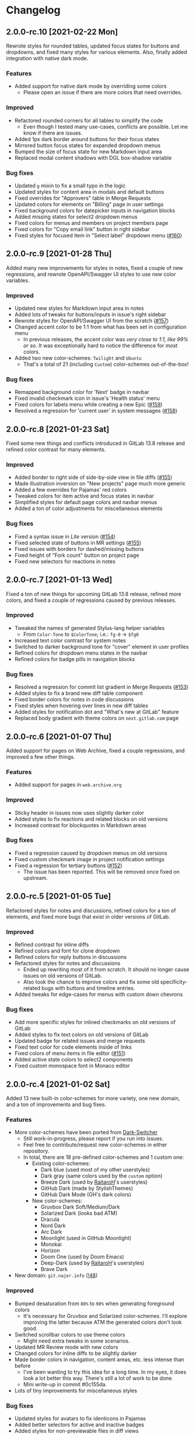 #+STARTUP: nofold

* Changelog
** 2.0.0-rc.10 [2021-02-22 Mon]
Rewrote styles for rounded tables, updated focus states for buttons and
dropdowns, and fixed many styles for various elements. Also, finally added
integration with native dark mode.

*** Features
- Added support for native dark mode by overriding some colors
  + Please open an issue if there are more colors that need overrides.

*** Improved
- Refactored rounded corners for all tables to simplify the code
  + Even though I tested many use-cases, conflicts are possible. Let me know if
    there are issues.
- Added 1px dark border around buttons for their focus states
- Mirrored button focus states for expanded dropdown menus
- Bumped the size of focus state for new Markdown input area
- Replaced modal content shadows with DGL box-shadow variable

*** Bug fixes
- Updated =g= mixin to fix a small typo in the logic
- Updated styles for content area in modals and default buttons
- Fixed overrides for "Approvers" table in Merge Requests
- Updated colors for elements on "Billing" page in user settings
- Fixed background colors for datepicker inputs in navigation blocks
- Added missing states for select2 dropdown menus
- Fixed colors for menus and members on project members page
- Fixed colors for "Copy email link" button in right sidebar
- Fixed styles for focused item in "Select label" dropdown menu ([[https://gitlab.com/vednoc/dark-gitlab/-/issues/160][#160]])

** 2.0.0-rc.9 [2021-01-28 Thu]
Added many new improvements for styles in notes, fixed a couple of new regressions,
and rewrote OpenAPI/Swagger UI styles to use new color variables.

*** Improved
- Updated new styles for Markdown input area in notes
- Added lots of tweaks for buttons/inputs in issue's right sidebar
- Rewrote styles for OpenAPI/Swagger UI from the scratch ([[https://gitlab.com/vednoc/dark-gitlab/-/issues/157][#157]])
- Changed accent color to be 1:1 from what has been set in configuration menu
  + In previous releases, the accent color was /very close to 1:1, like 99% or
    so/. It was exceptionally hard to notice the difference for /most/ colors.
- Added two new color-schemes: =Twilight= and =Ubuntu=
  + That's a total of 21 (including =Custom=) color-schemes out-of-the-box!

*** Bug fixes
- Remapped background color for 'Next' badge in navbar
- Fixed invalid checkmark icon in issue's 'Health status' menu
- Fixed colors for labels menu while creating a new Epic ([[https://gitlab.com/vednoc/dark-gitlab/-/issues/159][#159]])
- Resolved a regression for 'current user' in system messages ([[https://gitlab.com/vednoc/dark-gitlab/-/issues/158][#158]])

** 2.0.0-rc.8 [2021-01-23 Sat]
Fixed some new things and conflicts introduced in GitLab 13.8 release and
refined color contrast for many elements.

*** Improved
- Added border to right side of side-by-side view in file diffs ([[https://gitlab.com/vednoc/dark-gitlab/-/issues/155][#155]])
- Made illustration inversion on "New projects" page much more generic
- Added a few overrides for Pajamas' red colors
- Tweaked colors for item active and focus states in navbar
- Simplified styles for default page colors and navbar menus
- Added a ton of color adjustments for miscellaneous elements

*** Bug fixes
- Fixed a syntax issue in /Lite/ version ([[https://gitlab.com/vednoc/dark-gitlab/-/issues/154][#154]])
- Fixed selected state of buttons in MR settings ([[https://gitlab.com/vednoc/dark-gitlab/-/issues/155][#155]])
- Fixed issues with borders for dashed/missing buttons
- Fixed height of "Fork count" button on project page
- Fixed new selectors for reactions in notes

** 2.0.0-rc.7 [2021-01-13 Wed]
Fixed a ton of new things for upcoming GitLab 13.8 release, refined more colors,
and fixed a couple of regressions caused by previous releases.

*** Improved
- Tweaked the names of generated Stylus-lang helper variables
  - From ~Color-Tone~ to ~$ColorTone~; i.e.: ~fg-0~ -> ~$fg0~
- Increased text color contrast for system notes
- Switched to darker background tone for "cover" element in user profiles
- Refined colors for dropdown menu states in the navbar
- Refined colors for badge pills in navigation blocks

*** Bug fixes
- Resolved a regression for commit list gradient in Merge Requests ([[https://gitlab.com/vednoc/dark-gitlab/-/issues/153][#153]])
- Added styles to fix a brand new diff table component 
- Fixed border colors for notes in code discussions
- Fixed styles when hovering over lines in new diff tables
- Added styles for notification dot and "What's new at GitLab" feature
- Replaced body gradient with theme colors on ~next.gitlab.com~ page

** 2.0.0-rc.6 [2021-01-07 Thu]
Added support for pages on Web Archive, fixed a couple regressions, and improved
a few other things.

*** Features
- Added support for pages in ~web.archive.org~

*** Improved
- Sticky header in issues now uses slightly darker color
- Added styles to fix reactions and related blocks on old versions
- Increased contrast for blockquotes in Markdown areas

*** Bug fixes
- Fixed a regression caused by dropdown menus on old versions
- Fixed custom checkmark image in project notification settings
- Fixed a regression for tertiary buttons ([[https://gitlab.com/vednoc/dark-gitlab/-/issues/152][#152]])
  + The issue has been reported. This will be removed once fixed on upstream.

** 2.0.0-rc.5 [2021-01-05 Tue]
Refactored styles for notes and discussions, refined colors for a ton of
elements, and fixed more bugs that exist in older versions of GitLab.

*** Improved
- Refined contrast for inline diffs
- Refined colors and font for clone dropdown
- Refined colors for reply buttons in discussions
- Refactored styles for notes and discussions
  + Ended up rewriting most of it from scratch. It should no longer cause issues
    on old versions of GitLab.
  + Also took the chance to improve colors and fix some old specificity-related
    bugs with buttons and timeline entries.
- Added tweaks for edge-cases for menus with custom down chevrons

*** Bug fixes
- Add more specific styles for inlined checkmarks on old versions of GitLab
- Added styles to fix text colors on old versions of GitLab
- Updated badge for related issues and merge requests
- Fixed text color for code elements inside of links
- Fixed colors of menu items in file editor ([[https://gitlab.com/vednoc/dark-gitlab/-/issues/151][#151]])
- Added active state colors to select2 components
- Fixed custom monospace font in Monaco editor

** 2.0.0-rc.4 [2021-01-02 Sat]
Added 13 new built-in color-schemes for more variety, one new domain, and a ton
of improvements and bug fixes.

*** Features
- More color-schemes have been ported from [[https://gitlab.com/vednoc/dark-switcher][Dark-Switcher]]
  + Still work-in-progress, please report if you run into issues.
  + Feel free to contribute/request new color-schemes in either repository.
  + In total, there are 18 pre-defined color-schemes and 1 custom one:
    - Existing color-schemes:
      + Dark blue (used most of my other userstyles)
      + Dark gray (same colors used by the =custom= option)
      + Breeze Dark (used by [[https://gitlab.com/RaitaroH][RaitaroH]]'s userstyles)
      + GitHub Dark (made by StylishThemes)
      + GitHub Dark Mode (GH's dark colors)
    - New color-schemes:
      + Gruvbox Dark Soft/Medium/Dark
      + Solarized Dark (looks bad ATM)
      + Dracula
      + Nord Dark
      + Arc Dark
      + Moonlight (used in GitHub Moonlight)
      + Monokai
      + Horizon
      + Doom One (used by Doom Emacs)
      + Deep-Dark (used by [[https://gitlab.com/RaitaroH][RaitaroH]]'s userstyles)
      + Brave Dark
- New domain: ~git.najer.info~ ([[https://gitlab.com/vednoc/dark-gitlab/-/merge_requests/48][!48]])

*** Improved
- Bumped desaturation from ~80%~ to ~90%~ when generating foreground colors
  + It's necessary for Gruvbox and Solarized color-schemes. I'll explore
    improving the latter because ATM the generated colors don't look good.
- Switched scrollbar colors to use theme colors
  + Might need extra tweaks in some scenarios.
- Updated MR Review mode with new colors
- Changed colors for inline diffs to be slightly darker
- Made border colors in navigation, content areas, etc. less intense than before
  + I've been wanting to try this idea for a long time. In my eyes, it does look
    a lot better this way. There's still a lot of work to be done.
  + Mini write-up in commit #0c155da.
- Lots of tiny improvements for miscellaneous styles

*** Bug fixes
- Updated styles for avatars to fix identicons in Pajamas
- Added better selectors for active and inactive badges
- Added styles for non-previewable files in diff views
- Added styles to fix unstyled image discussions
- Added styles for new "reply" button in notes
- Added borders to page history table in wikis

** 2.0.0-rc.3 [2020-12-29 Tue]
Refactored left sidebar, and made a ton of tiny tweaks for colors.

*** Improved
- Rewritten left sidebar is now more correct and uses new colors
- Added custom "chevron down" icon for arrows in select2 component
- Switched to slightly lighter tones for active notes and reactions
- Switched to slightly darker tones of colors for alerts
  + Previous colors made buttons blend in.

*** Fixed
- Added styles to fix flashing of browser-default select elements
- Updated incorrect ported styles for disabled select2 elements
- Added tweaks for plaintext/accept input elements
- Added styles for new breadcrumbs from Pajamas
- Inverted images on "Create new project" pages
- Added a couple of tweaks for dropdown items
- Tweaked borders for CI tables on jobs page

** 2.0.0-rc.2 [2020-12-27 Sun]
Added two new options to adjust syntax colors to replace the old one, fixed some
bugs to improve consistency, and refactored/removed some unused code.

*** Added
- Split "adjust syntax colors" into two options ([[https://gitlab.com/vednoc/dark-gitlab/-/issues/150][#150]])
  + You can now adjust saturation and lightness separately.
  + For a more detailed write-up and explanation, see #2f944058.

*** Improved
- Added better colors for radio and checkbox inputs
- Switched to a lighter colors for highlighted lines

*** Fixed
- Added styles for trigger build variables ([[https://gitlab.com/vednoc/dark-gitlab/-/issues/146][#146]])
- Updated margins for contributions list on profile page
- Updated colors for inline-diffs in =.patch= files
- Added better colors to buttons on login page
- Added quite a few overrides for text colors

** 2.0.0-rc.1 [2020-12-24 Thu]
This is a big release, with a lot of additions and some breaking changes. It
consists of around [[https://gitlab.com/vednoc/dark-gitlab/-/compare/1.6.3...2.0.0-rc.1][140 commits]], which you can see more in depth on compare page.

The primary goal was to refactor styles for major components and make it as
/simple/ as possible, not /simpler/. Another goal of mine was to make things more
maintainable, so that others can get started much more easily than before.

Most importantly, for me at least, was to make things as /consistent/ as possible,
both about the look of Dark-GitLab and the code that powers it.

*** Added
- Ported *procedural color generator* from my other userstyles
  + This release of Dark-GitLab is the first one to ship the latest iteration.
  + You can set your own base =background=, =foreground=, and =accent= colors, or
    choose from a few built-in color-schemes. More colors will be added.
  + Additionally, you can also tweak the intensity of generated syntax colors.
- An option to disable styles for Monaco Editor
- An option to disable styles for IDE area
- An option to enable compact pipelines
  + Disabled by default because of /random/ glitches in GitLab's UI due to how
    jobs area is calculated and rendered.
  + In my current environment, it works great with my hack/workaround.
  + This feature was contributed by [[https://gitlab.com/Preisschild][Florian Ströger]] in last few releases.

*** Removed
- All options for color customization (except shadow and inverse color) are
  removed in favor of aforementioned procedural color generator.
  - Currently, the v3 of color generator doesn't support light mode colors, but
    in one of the next releases that is likely going to be added.

*** Improved
- Buttons have been through a major rewrite
  + All buttons are now consistent. Yes, /all/ of them.
- Labels have also received a major rewrite
  + Similar story to buttons, now much more consistent and usable in dark mode.
- Dropdowns have been rewritten as well
  + Far less buggy than before, given how bad things got over time.
- Added vastly better colors in commit/inline diffs, and merge conflict areas
- Updated colors for alerts, cards, icons, badges, labels, diffs, and more
- Updated and simplified a ton styles for notes, pipelines, sidebars, forms,
  navbar, graphs, avatars, projects/groups, editors, calendars, etc
- Project languages bar now looks better than before ([[https://gitlab.com/vednoc/dark-gitlab/-/issues/149][#149]])

*** Fixed
- Added styles to fix instances running old/ancient GitLab releases ([[https://gitlab.com/vednoc/dark-gitlab/-/issues/133][#133]], [[https://gitlab.com/vednoc/dark-gitlab/-/issues/134][#134]])
- Added styles to fix "Recent Activity" in groups ([[https://gitlab.com/vednoc/dark-gitlab/-/issues/143][#143]])
- Updated styles to fix "Create new project" page ([[https://gitlab.com/vednoc/dark-gitlab/-/issues/144][#144]])
- Updated styles to fix various screen sizes in boards ([[https://gitlab.com/vednoc/dark-gitlab/-/issues/145][#145]])
- Added styles to fix colors for new incidents ([[https://gitlab.com/vednoc/dark-gitlab/-/issues/148][#148]])
- Updated styles for a ton of misc elements

** 1.6.3 [2020-11-05 Thu]
Small patch release to fix a few things for jobs in pipelines, and font used in
GFM commits and commit ranges.

*** Fixed
- Updated styles for text truncating of jobs names in pipelines ([[https://gitlab.com/vednoc/dark-gitlab/-/merge_requests/47][!47]])
  + Also added a workaround for glitchy behavior in [[https://gitlab.com/vednoc/dark-gitlab/-/commit/6f66369aeb1b6f6167766a3bbd0016d14c643a60][#6f66369a]].
  + Might be bundled into a "compact pipelines" option in next minor release.
- GFM commits and commit ranges now use custom monospace font

** 1.6.2 [2020-11-03 Tue]
Small patch release to fix a few unstyled elements and a variable conflict.

*** Fixed
- Added styles for applications in Kubernetes clusters ([[https://gitlab.com/vednoc/dark-gitlab/-/issues/142][#142]])
- Updated styles for hover event for build jobs in pipelines
- Renamed =v= variable for =bpoints= to escape a conflict with =v= mixin

** 1.6.1 [2020-10-27 Tue]
Small patch release to fix styles for a couple of unstyled areas.

*** Fixed
- Added a new selector for titles of cards ([[https://gitlab.com/vednoc/dark-gitlab/-/issues/140][#140]])
- Added a temporary fix for 'DevOps Score' page ([[https://gitlab.com/vednoc/dark-gitlab/-/issues/141][#141]])
- Remapped another obscure and possibly obsolete color utility class

** 1.6.0 [2020-10-25 Sun]
Adding support for =(prefers-color-scheme: dark)= and refactoring old CSS literals
for inputs and up/down arrows to Stylus-lang.

*** Added
- A new option to interop with =(prefers-color-scheme: dark)= media query ([[https://gitlab.com/vednoc/dark-gitlab/-/issues/87][#87]])
  + Disabled by default, and only available in the ~wa.user.styl~ version.
  + It will turn dark mode on or off depending on your system's theme.

*** Improved
- Added vertical whitespace between multiple rows of badges in project header
- Refactored logic for radio/checkbox inputs and ↑/↓ arrows to Stylus-lang

** 1.5.8 [2020-10-24 Sat]
Adding new domains and tweaking missing/static buttons.

*** Added
- Lots of new domains ([[https://gitlab.com/vednoc/dark-gitlab/-/merge_requests/45][!45]], [[https://gitlab.com/vednoc/dark-gitlab/-/merge_requests/46][!46]])

*** Improved
- Switched to darker text color for missing/static buttons

** 1.5.7 [2020-10-23 Fri]
Updating styles to fix changes introduced in GitLab =13.5= release.

*** Fixed
- Inverted default GitHub logo on sign in page ([[https://gitlab.com/vednoc/dark-gitlab/-/issues/138][#138]], [[https://gitlab.com/vednoc/dark-gitlab/-/merge_requests/44][!44]])
- Added new colors for milestone/prioritized labels ([[https://gitlab.com/vednoc/dark-gitlab/-/issues/139][#139]], [[https://gitlab.com/vednoc/dark-gitlab/-/issues/137][#137]])
- Added styles for 'Authorize an application' modal in user settings
- Added styles for 'Requirements' page and fixed bugs in that area

*** Improved
- Increased the consistency of colors for inputs in settings area
- Remapped more colors from utility classes

** 1.5.6 [2020-10-15 Thu]
Minor release to fix a couple of bugs.

*** Fixed
- Added styles for Kubernetes cluster list ([[https://gitlab.com/vednoc/dark-gitlab/-/merge_requests/43][!43]])
- Removed border/background from transparent buttons in file diff titles

** 1.5.5 [2020-10-14 Wed]
Fixing a few unstyled areas in issues and boards, as well as recent additions to
lables in issues.

*** Improved
- Tweaked dark overlay and added styles for close buttons to labels

*** Fixed
- Added styles for 'Manual' sorting mode in issues ([[https://gitlab.com/vednoc/dark-gitlab/-/issues/136][#136]])
- Added styles for 'Add issues' modal in Issue Boards

** 1.5.4 [2020-10-10 Sat]
Fixing a regression introduced in the previous update.

*** Fixed
- Removed an extra selector for toolbar buttons in file viewer

** 1.5.3 [2020-10-08 Thu]
Fixing recently introduced changes for the upcoming =13.5= release.

*** Fixed
- Added reset styles for Bootstrap stacked tables ([[https://gitlab.com/vednoc/dark-gitlab/-/merge_requests/41][!41]])
- Added resets for new buttons introduced in Pajamas
- Added tweaks for new badge styles in Issue Boards

** 1.5.2 [2020-10-05 Mon]
Small patch release to fix things in Merge Requests.

*** Fixed
- Added colors for CI widget and new CI status icons ([[https://gitlab.com/vednoc/dark-gitlab/-/issues/135][#135]])
- Added styles for deployment and linked downstream pipeline

** 1.5.1 [2020-10-01 Thu]
Small patch release to fix things in pipelines and jobs.

*** Fixed
- Updated specificity for jobs's full text tweaks in pipelines
- Updated colors for CI status icons so that they inherit CI badge colors

** 1.5.0 [2020-09-25 Fri]
Updated styles to latest GitLab =13.4= release.

*** Improved
- Long job names in pipelines are no longer truncated ([[https://gitlab.com/vednoc/dark-gitlab/-/merge_requests/40][!40]])
- GitLab links and transparent buttons should be more consistent
- Added better colors for GitHub-Dark color-scheme

*** Fixed
- Inverted icon color for Gitpod/IDE dropdown menu
- Added new styles for 'usage quota' page in account settings
- Added background color to fallback/broken avatar identicons
- Increased specificity and =fill= color for red/green SVG icons
- Disabled custom Dark-GitLab announcements on user profiles
  - I had it disabled in my configuration menu all this time. :v

** 1.4.4 [2020-09-16 Wed]
Small maintenance update.

*** Fixed
- Some down-arrow icons in the navbar were having different sizes
- There was a conflict with 'add a comment' button in commit diffs
- New button styles were interferring with reply buttons in notes

** 1.4.3 [2020-08-07 Fri]
Added a few more more instances to domain list.

*** Improved
- Added LIGO instances to domain list ([[https://gitlab.com/vednoc/dark-gitlab/-/merge_requests/39][!39]])

*** Fixed
- Added styles for table elements on test reports page

** 1.4.2 [2020-08-03 Mon]
Quick update to fix more colors and horizontal scrollbar in issue boards.

*** Improved
- Added a shim to make new button style look like old 'bordered' buttons
- Added Adélie Linux instance to domain list

*** Fixed
- Resolved white =<th>= elements in org-mode/rST tables
- Added resets for borders on security dashboard page

** 1.4.1 [2020-08-01 Sat]
Quick update to fix more colors and horizontal scrollbar in issue boards.

*** Docs
- Fix a typo in the project readme

*** Fixed
- Added missing colors in MR review mode
- Added colors for various icon colors
- Updated cards on environments page
- Added styles for horizontal scrollbar in issue boards ([[https://gitlab.com/vednoc/dark-gitlab/-/merge_requests/38][!38]], [[https://gitlab.com/vednoc/dark-gitlab/-/issues/132][#132]])

** 1.4.0 [2020-07-30 Thu]
Added integration with IDE color variables, updated info in the readme, and
fixed more styles.

*** Docs
- Updated info in the project readme

*** Improved
- Added a shim for native variables used within the IDE area

*** Fixed
- Text color for branch name in CI tables (Thanks dasJ)
- Image details in project container registry ([[https://gitlab.com/vednoc/dark-gitlab/-/issues/130][#130]])
- Text colors in project container registry ([[ https://gitlab.com/vednoc/dark-gitlab/-/issues/131][#131]])
- Removed a couple of bad rules in Lite version

** 1.3.9 [2020-07-25 Sat]
Small maintenance update.

*** Fixed
- Background color for file tree in diffs ([[https://gitlab.com/vednoc/dark-gitlab/-/issues/129][#129]])
- Refactored border-color overrides
- Background color for blue buttons in issues sidebar

** 1.3.8 [2020-07-01 Wed]
Fix colors for DAG integration.

*** Fixed
- Colors for DAG integration in pipelines ([[https://gitlab.com/vednoc/dark-gitlab/-/issues/128][#128]])

** 1.3.7 [2020-06-23 Tue]
Another small update to fix a few misc things.

*** Fixed
- Link colors on /Container Registry/ page ([[https://gitlab.com/vednoc/dark-gitlab/-/merge_requests/37][!37]])
- Colors and borders for new-ish buttons
- Added missing styles in analytics area
- Colors for date range inputs in setings

** 1.3.6 [2020-06-22 Mon]
Fixing a few things from the =13.1= release.

*** Fixed
- Background for retried pipelines ([[https://gitlab.com/vednoc/dark-gitlab/-/issues/125][#125]])
- Colors for navbar area in alpha dark mode
- Colors for Sourcegraph code search integration
- Colors for un/resolved discussions in Merge Requests

** 1.3.5 [2020-06-17 Wed]
Fixing sticky issue headers.

*** Fixed
- Colors and top offset for sticky issue header

** 1.3.4 [2020-06-16 Tue]
Minor release to fix updated styles for =13.1= release.

*** Fixed
- Colors for updated search bars [[https://gitlab.com/vednoc/dark-gitlab/-/issues/126][#126]]
- Removed styles for retry button in pipelines
- Colors for updated labels

** 1.3.3 [2020-05-21 Thu]
Updating styles for =13.0= release.

*** Documentation
- Improved info in the readme

*** Improved
- More white images in docs/help are now inverted
- Whitespace when performance bar is activated
 
*** Fixed
- Whitespace and focus event for Markdown form on 'edit release' page
- Color for issue weight indicator in boards [[https://gitlab.com/vednoc/dark-gitlab/-/issues/124#][#124]]
- Colors for epics label menu [[https://gitlab.com/vednoc/dark-gitlab/-/issues/123#][#123]]
- Colors in epics related table
- Borders for sign in/register tabs
- Colors for some things in mobile mode
- Colors for 'health status' menu in issues
- Custom code font in diffs
- Colors on project 'packages' page
- Colors for pipelines search filter

** 1.3.2 [2020-05-12 Tue]
Small update to fix a few things.

*** Documentation
- Added a note about modifying the code
- Added day names to dates in the changelog

*** Fixed
- Whitespace for 'newest first' mode in notes
- Colors for CI status icons ([[https://gitlab.com/vednoc/dark-gitlab/-/issues/122][#122]])
- A few new buttons in snippets
- Active pagination in pipelines

** 1.3.1 [2020-05-08 Fri]
Small update to fix a few things.

*** Improved
- Added theme fonts and centered content on GitLab Next page

*** Fixed
- Text color for links in broadcast messages ([[https://gitlab.com/vednoc/dark-gitlab/-/issues/120][#120]])
- Small conflict with table =th= in keyboard shortcuts
- Border colors on issues page in search area

** 1.3.0 [2020-05-07 Thu]
Adding new tweaks and disabling one of the options.

This release disables invert hacks for status icons in Chromium-based browsers.
You can re-enable this option from the configuration menu if you need it. More
info can be found in [[https://gitlab.com/vednoc/dark-gitlab/-/commit/badae69eeec7a4ca9fd20a014e078ffd386ef8f3][badae69e]].

*** Improved
- Colors for status icons no longer require =filter: invert()= hack
- Code areas now have highlights when you hover over the lines

*** Fixed
- Colors on operations dashboard page ([[https://gitlab.com/vednoc/dark-gitlab/-/issues/119][#119]])
- Input group colors in 'new project' area
- Colors for accented links in todos
- Styles for 'add projects' in operations

** 1.2.1 [2020-05-02 Sat]
Small fixes and tweaks for the latest GitLab update.

*** Improved
- Borders and backgrounds for notes in discussions
- Badge colors in design area

*** Fixed
- Missing styles for roadmap page in epics
- A couple of new selectors for image inversion
- Colors for left side of parallel view in diffs
- Double border for 'show unchanged lines' in diffs
- Code blocks in search results area

** 1.2.0 [2020-04-27 Mon]
More polishing and fixing small bugs.

*** Improved
- A bunch of elements inside of 'advanced' area in settings
- Focus state shadow and border colors for inputs
- Colors for code blocks inside of callouts
- Colors for expanded code sections in diffs

*** Fixed
- Broken colors for board-promotion-state ([[https://gitlab.com/vednoc/dark-gitlab/-/issues/113][#113]])
- Another table and price colors on billing page
- A conflict with 'description templates' in MRs
- Secondary button styles and repository buttons
- A bunch of styles for 'integrations' page in settings
- Hardcoded values for broadcast banners
- Bad colors for org-mode table headers
- Colors for code blocks in event lists

** 1.1.1 [2020-04-23 Thu]
Small tweaks and some fixes for the latest GitLab update.

*** Improved
- Author menu in project commits
- Time text color for 'you pushed to...' block

*** Fixed
- Unreadable fast-forward merge status ([[https://gitlab.com/vednoc/dark-gitlab/-/issues/116][#116]])
- Dark-on-dark text for some updated labels
- Initial styles for 'health status' labels
- Faded gradient for dropdown menus

** 1.1.0 [2020-04-22 Wed]
A ton of polish in this update, and some new things as well.

Thanks to everyone that contributed!

*** Added
- More self-hosted instances ([[https://gitlab.com/vednoc/dark-gitlab/-/merge_requests/33][!33]])
- And refined styles for Swagger UI ([[https://gitlab.com/vednoc/dark-gitlab/-/issues/101][#101]])

*** Improved
- A few syntax highlighting tokens
- Added whitespace for 'no contributions'
- Background opacity for issues made today
- CI variables table and sort images ([[https://gitlab.com/vednoc/dark-gitlab/-/issues/107][#107]])
- Border color and background for forms
- Colorized cards in 'project pages' area
- Similar URLs are combined into regex rules
- An empty 'activity block' by adding fake content to it

*** Fixed
- A lot of styles for tables, menus, buttons, alerts
- Default text color for task lists ([[https://gitlab.com/vednoc/dark-gitlab/-/issues/111][#111]])
- Default colors for 'review merge request' mode
- Unicode code now uses symbols ([[https://gitlab.com/vednoc/dark-gitlab/-/merge_requests/34][!34]])
- Active item state for droplab menus ([[https://gitlab.com/vednoc/dark-gitlab/-/merge_requests/35][!35]])
- Issue tokens and inputs for linked issues ([[https://gitlab.com/vednoc/dark-gitlab/-/issues/112][#112]])
- Inputs for 'new merge dependencies' ([[https://gitlab.com/vednoc/dark-gitlab/-/issues/112][#112]])
- Blank and promo states for issue boards ([[https://gitlab.com/vednoc/dark-gitlab/-/issues/113][#113]])
- Board scope modal and its item conflicts
- Colors for default callout alerts ([[https://gitlab.com/vednoc/dark-gitlab/-/issues/114][#114]])
- Colors for broadcast notifications ([[https://gitlab.com/vednoc/dark-gitlab/-/issues/115][#115]])
- Hover background for requirements

** 1.0.0 [2020-04-14 Tue]
The rewrite is complete.

This update removes styles for all sub-domains except =next.gitlab.com=, and some
of the custom options. There are too many things to cover, so I'm not going to
do that, but you can go through all 489 commits in [[https://gitlab.com/vednoc/dark-gitlab/-/merge_requests/30][!30]] if you're interested.

Going forward, I'll explore adding some sub-domains/pages back. I rarely use
them to justify putting a lot of effort into making them dark, and DarkReader
will do a decent job anyways.

Finally, I want to take this opportunity to thank everyone for using this
userstyle and helping out with the project. Things wouldn't have been the same
without your help.
